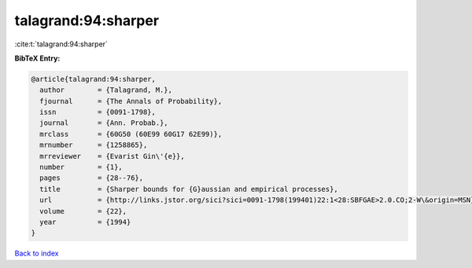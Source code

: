 talagrand:94:sharper
====================

:cite:t:`talagrand:94:sharper`

**BibTeX Entry:**

.. code-block:: bibtex

   @article{talagrand:94:sharper,
     author        = {Talagrand, M.},
     fjournal      = {The Annals of Probability},
     issn          = {0091-1798},
     journal       = {Ann. Probab.},
     mrclass       = {60G50 (60E99 60G17 62E99)},
     mrnumber      = {1258865},
     mrreviewer    = {Evarist Gin\'{e}},
     number        = {1},
     pages         = {28--76},
     title         = {Sharper bounds for {G}aussian and empirical processes},
     url           = {http://links.jstor.org/sici?sici=0091-1798(199401)22:1<28:SBFGAE>2.0.CO;2-W\&origin=MSN},
     volume        = {22},
     year          = {1994}
   }

`Back to index <../By-Cite-Keys.html>`_
